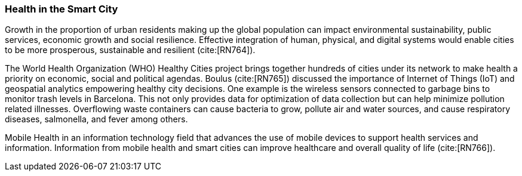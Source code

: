 [[Introduction]]
=== Health in the Smart City

Growth in the proportion of urban residents making up the global population can impact environmental sustainability, public services, economic growth and social resilience. Effective integration of human, physical, and digital systems would enable cities to be more prosperous, sustainable and resilient (cite:[RN764]).

The World Health Organization (WHO) Healthy Cities project brings together hundreds of cities under its network to make health a priority on economic, social and political agendas. Boulus (cite:[RN765]) discussed the importance of Internet of Things (IoT) and geospatial analytics empowering healthy city decisions. One example is the wireless sensors connected to garbage bins to monitor trash levels in Barcelona. This not only provides data for optimization of data collection but can help minimize pollution related illnesses. Overflowing waste containers can cause bacteria to grow, pollute air and water sources, and cause respiratory diseases, salmonella, and fever among others.

Mobile Health in an information technology field that advances the use of mobile devices to support health services and information. Information from mobile health and smart cities can improve healthcare and overall quality of life (cite:[RN766]).
